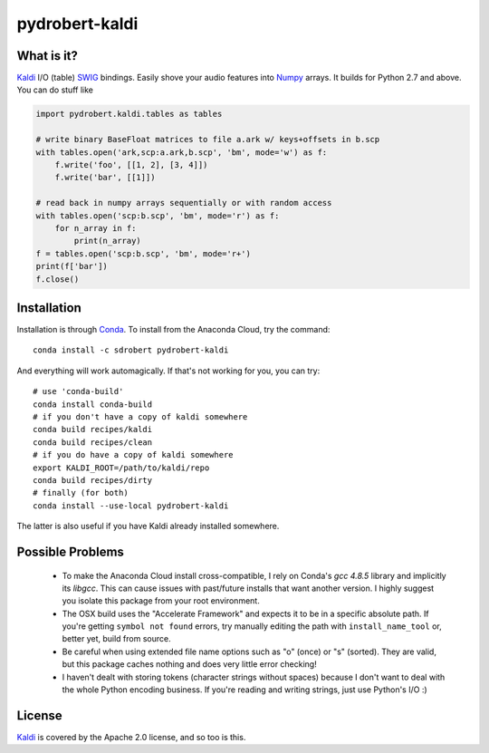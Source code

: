 ===============
pydrobert-kaldi
===============

What is it?
-----------

Kaldi_ I/O (table) SWIG_ bindings. Easily shove your audio features into Numpy_
arrays. It builds for Python 2.7 and above. You can do stuff like

.. code:: python

   import pydrobert.kaldi.tables as tables

   # write binary BaseFloat matrices to file a.ark w/ keys+offsets in b.scp
   with tables.open('ark,scp:a.ark,b.scp', 'bm', mode='w') as f:
       f.write('foo', [[1, 2], [3, 4]])
       f.write('bar', [[1]])

   # read back in numpy arrays sequentially or with random access
   with tables.open('scp:b.scp', 'bm', mode='r') as f:
       for n_array in f:
           print(n_array)
   f = tables.open('scp:b.scp', 'bm', mode='r+')
   print(f['bar'])
   f.close()

Installation
------------

Installation is through Conda_. To install from the Anaconda Cloud, try the
command::

   conda install -c sdrobert pydrobert-kaldi

And everything will work automagically. If that's not working for you, you can
try::

   # use 'conda-build'
   conda install conda-build
   # if you don't have a copy of kaldi somewhere
   conda build recipes/kaldi
   conda build recipes/clean
   # if you do have a copy of kaldi somewhere
   export KALDI_ROOT=/path/to/kaldi/repo
   conda build recipes/dirty
   # finally (for both)
   conda install --use-local pydrobert-kaldi

The latter is also useful if you have Kaldi already installed somewhere. 

Possible Problems
-----------------

 - To make the Anaconda Cloud install cross-compatible, I rely on Conda's
   `gcc 4.8.5` library and implicitly its `libgcc`. This can cause issues with
   past/future installs that want another version. I highly suggest you isolate
   this package from your root environment.
 - The OSX build uses the "Accelerate Framework" and expects it to be in a
   specific absolute path. If you're getting ``symbol not found`` errors, try
   manually editing the path with ``install_name_tool`` or, better yet, build
   from source.
 - Be careful when using extended file name options such as "o" (once) or
   "s" (sorted). They are valid, but this package caches nothing and does very
   little error checking!
 - I haven't dealt with storing tokens (character strings without spaces)
   because I don't want to deal with the whole Python encoding business. If
   you're reading and writing strings, just use Python's I/O :)

License
-------

Kaldi_ is covered by the Apache 2.0 license, and so too is this.

.. _Kaldi: http://kaldi-asr.org/
.. _Swig: http://www.swig.org/
.. _Numpy: http://www.numpy.org/
.. _Conda: http://conda.pydata.org/docs/